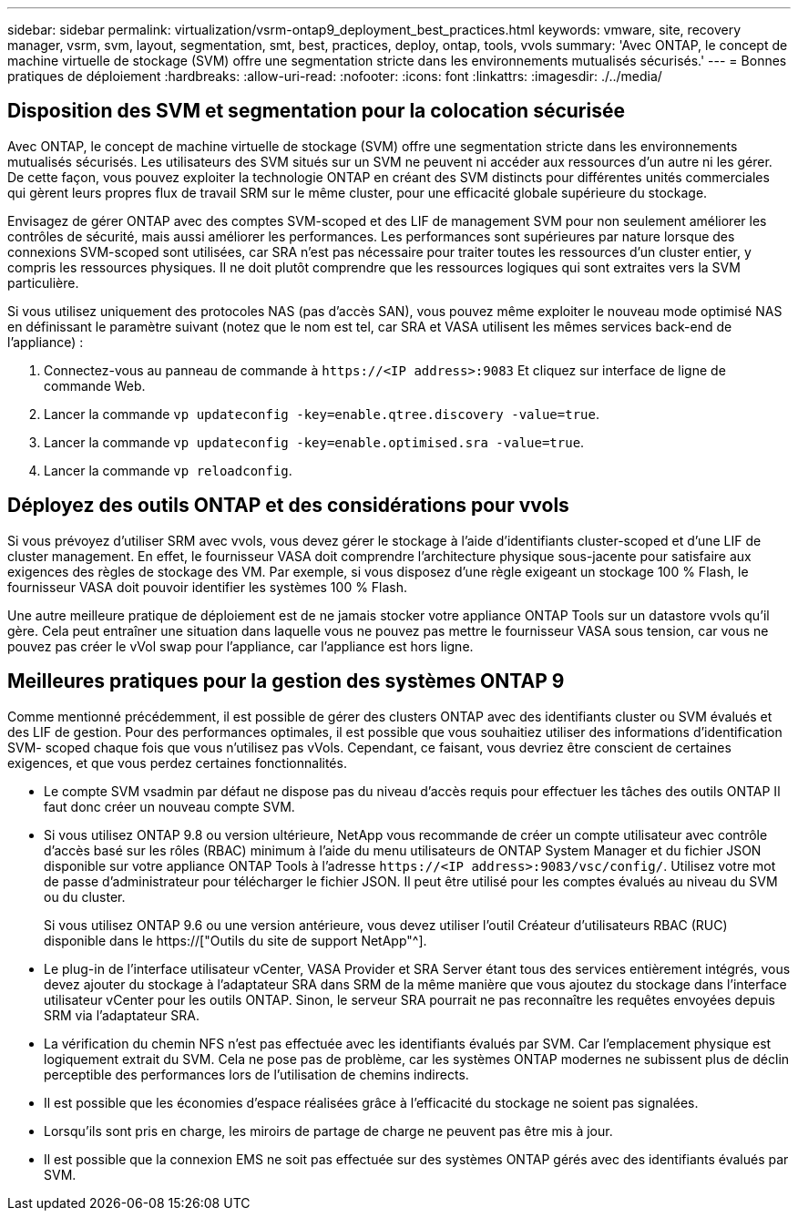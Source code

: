---
sidebar: sidebar 
permalink: virtualization/vsrm-ontap9_deployment_best_practices.html 
keywords: vmware, site, recovery manager, vsrm, svm, layout, segmentation, smt, best, practices, deploy, ontap, tools, vvols 
summary: 'Avec ONTAP, le concept de machine virtuelle de stockage (SVM) offre une segmentation stricte dans les environnements mutualisés sécurisés.' 
---
= Bonnes pratiques de déploiement
:hardbreaks:
:allow-uri-read: 
:nofooter: 
:icons: font
:linkattrs: 
:imagesdir: ./../media/




== Disposition des SVM et segmentation pour la colocation sécurisée

Avec ONTAP, le concept de machine virtuelle de stockage (SVM) offre une segmentation stricte dans les environnements mutualisés sécurisés. Les utilisateurs des SVM situés sur un SVM ne peuvent ni accéder aux ressources d'un autre ni les gérer. De cette façon, vous pouvez exploiter la technologie ONTAP en créant des SVM distincts pour différentes unités commerciales qui gèrent leurs propres flux de travail SRM sur le même cluster, pour une efficacité globale supérieure du stockage.

Envisagez de gérer ONTAP avec des comptes SVM-scoped et des LIF de management SVM pour non seulement améliorer les contrôles de sécurité, mais aussi améliorer les performances. Les performances sont supérieures par nature lorsque des connexions SVM-scoped sont utilisées, car SRA n'est pas nécessaire pour traiter toutes les ressources d'un cluster entier, y compris les ressources physiques. Il ne doit plutôt comprendre que les ressources logiques qui sont extraites vers la SVM particulière.

Si vous utilisez uniquement des protocoles NAS (pas d'accès SAN), vous pouvez même exploiter le nouveau mode optimisé NAS en définissant le paramètre suivant (notez que le nom est tel, car SRA et VASA utilisent les mêmes services back-end de l'appliance) :

. Connectez-vous au panneau de commande à `\https://<IP address>:9083` Et cliquez sur interface de ligne de commande Web.
. Lancer la commande `vp updateconfig -key=enable.qtree.discovery -value=true`.
. Lancer la commande `vp updateconfig -key=enable.optimised.sra -value=true`.
. Lancer la commande `vp reloadconfig`.




== Déployez des outils ONTAP et des considérations pour vvols

Si vous prévoyez d'utiliser SRM avec vvols, vous devez gérer le stockage à l'aide d'identifiants cluster-scoped et d'une LIF de cluster management. En effet, le fournisseur VASA doit comprendre l'architecture physique sous-jacente pour satisfaire aux exigences des règles de stockage des VM. Par exemple, si vous disposez d'une règle exigeant un stockage 100 % Flash, le fournisseur VASA doit pouvoir identifier les systèmes 100 % Flash.

Une autre meilleure pratique de déploiement est de ne jamais stocker votre appliance ONTAP Tools sur un datastore vvols qu'il gère. Cela peut entraîner une situation dans laquelle vous ne pouvez pas mettre le fournisseur VASA sous tension, car vous ne pouvez pas créer le vVol swap pour l'appliance, car l'appliance est hors ligne.



== Meilleures pratiques pour la gestion des systèmes ONTAP 9

Comme mentionné précédemment, il est possible de gérer des clusters ONTAP avec des identifiants cluster ou SVM évalués et des LIF de gestion. Pour des performances optimales, il est possible que vous souhaitiez utiliser des informations d'identification SVM- scoped chaque fois que vous n'utilisez pas vVols. Cependant, ce faisant, vous devriez être conscient de certaines exigences, et que vous perdez certaines fonctionnalités.

* Le compte SVM vsadmin par défaut ne dispose pas du niveau d'accès requis pour effectuer les tâches des outils ONTAP Il faut donc créer un nouveau compte SVM.
* Si vous utilisez ONTAP 9.8 ou version ultérieure, NetApp vous recommande de créer un compte utilisateur avec contrôle d'accès basé sur les rôles (RBAC) minimum à l'aide du menu utilisateurs de ONTAP System Manager et du fichier JSON disponible sur votre appliance ONTAP Tools à l'adresse `\https://<IP address>:9083/vsc/config/`. Utilisez votre mot de passe d'administrateur pour télécharger le fichier JSON. Il peut être utilisé pour les comptes évalués au niveau du SVM ou du cluster.
+
Si vous utilisez ONTAP 9.6 ou une version antérieure, vous devez utiliser l'outil Créateur d'utilisateurs RBAC (RUC) disponible dans le https://["Outils du site de support NetApp"^].

* Le plug-in de l'interface utilisateur vCenter, VASA Provider et SRA Server étant tous des services entièrement intégrés, vous devez ajouter du stockage à l'adaptateur SRA dans SRM de la même manière que vous ajoutez du stockage dans l'interface utilisateur vCenter pour les outils ONTAP. Sinon, le serveur SRA pourrait ne pas reconnaître les requêtes envoyées depuis SRM via l'adaptateur SRA.
* La vérification du chemin NFS n'est pas effectuée avec les identifiants évalués par SVM. Car l'emplacement physique est logiquement extrait du SVM. Cela ne pose pas de problème, car les systèmes ONTAP modernes ne subissent plus de déclin perceptible des performances lors de l'utilisation de chemins indirects.
* Il est possible que les économies d'espace réalisées grâce à l'efficacité du stockage ne soient pas signalées.
* Lorsqu'ils sont pris en charge, les miroirs de partage de charge ne peuvent pas être mis à jour.
* Il est possible que la connexion EMS ne soit pas effectuée sur des systèmes ONTAP gérés avec des identifiants évalués par SVM.

